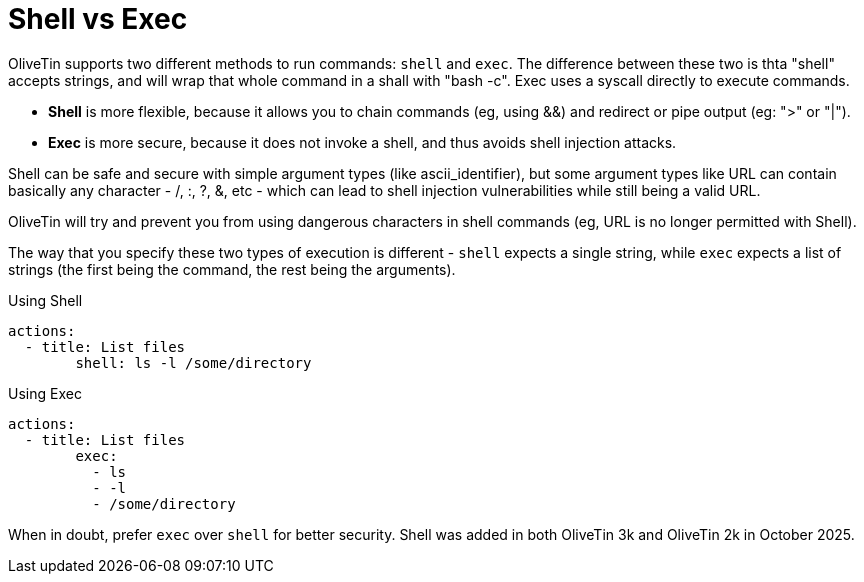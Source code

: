 = Shell vs Exec

OliveTin supports two different methods to run commands: `shell` and `exec`. The difference between these two is thta "shell" accepts strings, and will wrap that whole command in a shall with "bash -c". Exec uses a syscall directly to execute commands.

* **Shell** is more flexible, because it allows you to chain commands (eg, using &&) and redirect or pipe output (eg: ">" or "|").
* **Exec** is more secure, because it does not invoke a shell, and thus avoids shell injection attacks.

Shell can be safe and secure with simple argument types (like ascii_identifier), but some argument types like URL can contain basically any character - /, :, ?, &, etc - which can lead to shell injection vulnerabilities while still being a valid URL. 

OliveTin will try and prevent you from using dangerous characters in shell commands (eg, URL is no longer permitted with Shell).

The way that you specify these two types of execution is different - `shell` expects a single string, while `exec` expects a list of strings (the first being the command, the rest being the arguments).

[source,yaml]
.Using Shell
----
actions:
  - title: List files
	shell: ls -l /some/directory
----

[source,yaml]
.Using Exec
----
actions:
  - title: List files
	exec:
	  - ls
	  - -l
	  - /some/directory
----

When in doubt, prefer `exec` over `shell` for better security. Shell was added in both OliveTin 3k and OliveTin 2k in October 2025.

